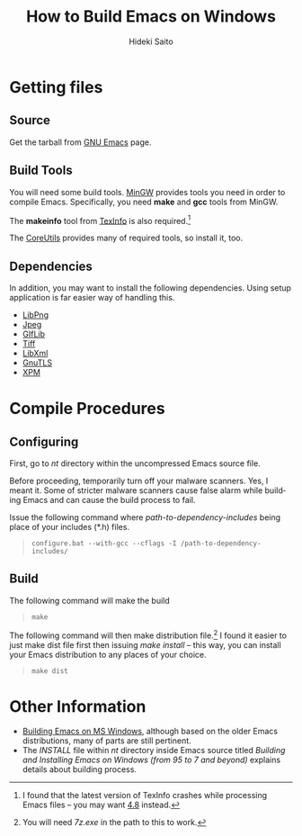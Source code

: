 # -*- coding: utf-8-unix -*-
#+TITLE:     How to Build Emacs on Windows
#+AUTHOR:    Hideki Saito
#+EMAIL:     hidekis@gmail.com
#+DESCRIPTION: Explaining how to build Emacs on Windows
#+KEYWORDS: Emacs, software, OSS, compile, build, Windows 
#+STYLE: <link rel="stylesheet" type="text/css" href="style.css" />
#+STYLE: <script type="text/javascript">
#+STYLE:   (function(i,s,o,g,r,a,m){i['GoogleAnalyticsObject']=r;i[r]=i[r]||function(){
#+STYLE:   (i[r].q=i[r].q||[]).push(arguments)},i[r].l=1*new Date();a=s.createElement(o),
#+STYLE:   m=s.getElementsByTagName(o)[0];a.async=1;a.src=g;m.parentNode.insertBefore(a,m)
#+STYLE:   })(window,document,'script','//www.google-analytics.com/analytics.js','ga');
#+STYLE: 
#+STYLE:   ga('create', 'UA-114515-36', 'hclippr.org');
#+STYLE:   ga('send', 'pageview');
#+STYLE: 
#+STYLE: </script>
#+LANGUAGE:  en
#+OPTIONS:   H:3 num:nil toc:nil \n:nil @:t ::t |:t ^:t -:t f:t *:t <:t
#+OPTIONS:   TeX:t LaTeX:t skip:nil d:nil todo:t pri:nil tags:not-in-toc
#+INFOJS_OPT: view:nil toc:nil ltoc:t mouse:underline buttons:0 path:http://orgmode.org/org-info.js
#+EXPORT_SELECT_TAGS: export
#+EXPORT_EXCLUDE_TAGS: noexport
#+LINK_UP: index.html
#+LINK_HOME: index.html
#+XSLT:

* Getting files
** Source
Get the tarball from [[http://www.gnu.org/software/emacs/][GNU Emacs]] page.
** Build Tools
You will need some build tools. [[http://www.mingw.org/][MinGW]] provides tools you need in order to compile Emacs. Specifically, you need *make* and *gcc* tools from MinGW.

The *makeinfo* tool from [[http://gnuwin32.sourceforge.net/packages/texinfo.htm][TexInfo]] is also required.[fn::I found that the latest version of TexInfo crashes while processing Emacs files -- you may want [[http://sourceforge.net/projects/gnuwin32/files/texinfo/4.8/][4.8]] instead.]

The [[http://gnuwin32.sourceforge.net/packages/coreutils.htm][CoreUtils]] provides many of required tools, so install it, too.

** Dependencies
In addition, you may want to install the following dependencies. Using setup application is far easier way of handling this.
- [[http://gnuwin32.sourceforge.net/packages/libpng.htm][LibPng]]
- [[http://gnuwin32.sourceforge.net/packages/jpeg.htm][Jpeg]]
- [[http://gnuwin32.sourceforge.net/packages/giflib.htm][GIfLib]]
- [[http://gnuwin32.sourceforge.net/packages/tiff.htm][Tiff]]
- [[http://www.zlatkovic.com/libxml.en.html][LibXml]]
- [[http://www.gnutls.org/][GnuTLS]]
- [[http://gnuwin32.sourceforge.net/packages/xpm.htm][XPM]]

* Compile Procedures
** Configuring
First, go to /nt/ directory within the uncompressed Emacs source file.

Before proceeding, temporarily turn off your malware scanners. Yes, I meant it. Some of stricter malware scanners cause false alarm while building Emacs and can cause the build process to fail. 

Issue the following command where /path-to-dependency-includes/ being place of your includes (*.h) files. 
#+BEGIN_QUOTE
=configure.bat --with-gcc --cflags -I /path-to-dependency-includes/=
#+END_QUOTE

** Build
The following command will make the build


#+BEGIN_QUOTE
=make=
#+END_QUOTE

The following command will then make distribution file.[fn::You will need /7z.exe/ in the path to this to work.] I found it easier to just make dist file first then issuing /make install/ -- this way, you can install your Emacs distribution to any places of your choice.


#+BEGIN_QUOTE
=make dist=
#+END_QUOTE 

* Other Information
- [[http://ourcomments.org/Emacs/w32-build-emacs.html][Building Emacs on MS Windows]], although based on the older Emacs distributions, many of parts are still pertinent.
- The /INSTALL/ file within /nt/ directory inside Emacs source titled /Building and Installing Emacs on Windows (from 95 to 7 and beyond)/ explains details about building process.
